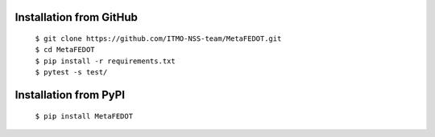 Installation from GitHub
========================
  | ``$ git clone https://github.com/ITMO-NSS-team/MetaFEDOT.git``
  | ``$ cd MetaFEDOT``
  | ``$ pip install -r requirements.txt``
  | ``$ pytest -s test/``

Installation from PyPI
======================
  | ``$ pip install MetaFEDOT``